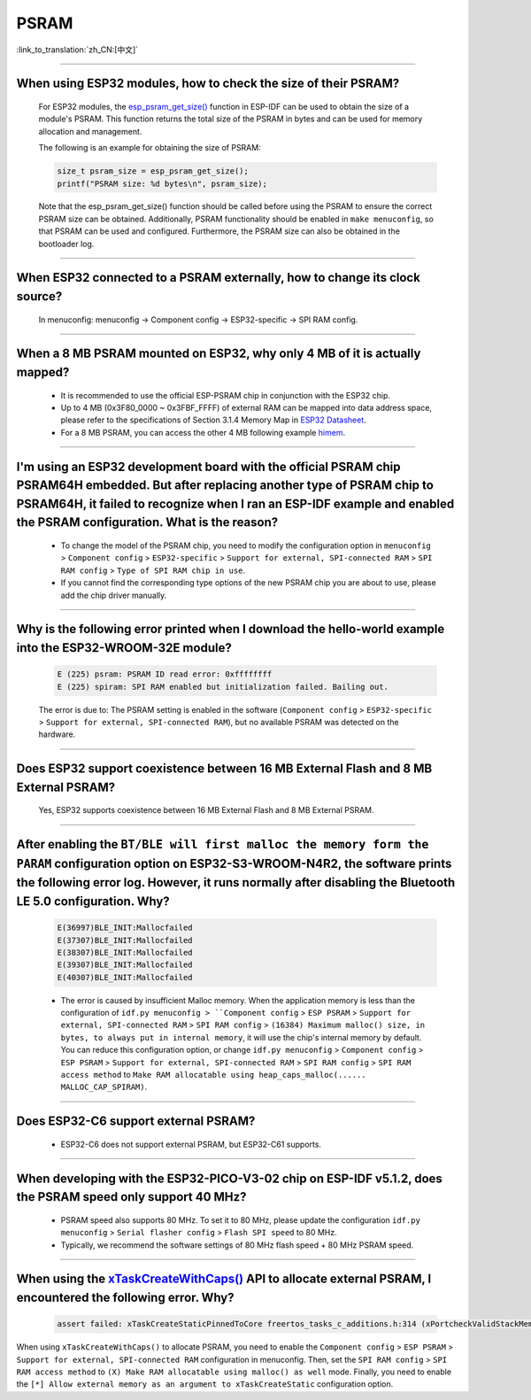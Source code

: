 PSRAM
=====

:link_to_translation:`zh_CN:[中文]`

.. raw:: html

   <style>
   body {counter-reset: h2}
     h2 {counter-reset: h3}
     h2:before {counter-increment: h2; content: counter(h2) ". "}
     h3:before {counter-increment: h3; content: counter(h2) "." counter(h3) ". "}
     h2.nocount:before, h3.nocount:before, { content: ""; counter-increment: none }
   </style>

--------------

When using ESP32 modules, how to check the size of their PSRAM?
--------------------------------------------------------------------------------

  For ESP32 modules, the `esp_psram_get_size() <https://docs.espressif.com/projects/esp-idf/en/latest/esp32/migration-guides/release-5.x/5.0/system.html?highlight=esp_spiram_get_size#psram>`_ function in ESP-IDF can be used to obtain the size of a module's PSRAM. This function returns the total size of the PSRAM in bytes and can be used for memory allocation and management.

  The following is an example for obtaining the size of PSRAM:

  .. code-block:: c

    size_t psram_size = esp_psram_get_size();
    printf("PSRAM size: %d bytes\n", psram_size);

  Note that the esp_psram_get_size() function should be called before using the PSRAM to ensure the correct PSRAM size can be obtained. Additionally, PSRAM functionality should be enabled in ``make menuconfig``, so that PSRAM can be used and configured.
  Furthermore, the PSRAM size can also be obtained in the bootloader log.

--------------

When ESP32 connected to a PSRAM externally, how to change its clock source?
----------------------------------------------------------------------------------------------

  In menuconfig: menuconfig -> Component config -> ESP32-specific -> SPI RAM config.

--------------

When a 8 MB PSRAM mounted on ESP32, why only 4 MB of it is actually mapped?
-----------------------------------------------------------------------------------------------------------------------

  - It is recommended to use the official ESP-PSRAM chip in conjunction with the ESP32 chip.
  - Up to 4 MB (0x3F80_0000 ~ 0x3FBF_FFFF) of external RAM can be mapped into data address space, please refer to the specifications of Section 3.1.4 Memory Map in `ESP32 Datasheet <https://www.espressif.com/sites/default/files/documentation/esp32_datasheet_en.pdf>`_.
  - For a 8 MB PSRAM, you can access the other 4 MB following example `himem <https://github.com/espressif/esp-idf/tree/master/examples/system/himem>`_.

--------------------

I'm using an ESP32 development board with the official PSRAM chip PSRAM64H embedded. But after replacing another type of PSRAM chip to PSRAM64H, it failed to recognize when I ran an ESP-IDF example and enabled the PSRAM configuration. What is the reason?
-----------------------------------------------------------------------------------------------------------------------------------------------------------------------------------------------------------------------------------------------------------------------------------------------------------------------------------------------------------------------------------------------

  - To change the model of the PSRAM chip, you need to modify the configuration option in ``menuconfig`` > ``Component config`` > ``ESP32-specific`` > ``Support for external, SPI-connected RAM`` > ``SPI RAM config`` > ``Type of SPI RAM chip in use``.
  - If you cannot find the corresponding type options of the new PSRAM chip you are about to use, please add the chip driver manually.

----------------------

Why is the following error printed when I download the hello-world example into the ESP32-WROOM-32E module?
----------------------------------------------------------------------------------------------------------------------------------------------------------------------------------------------------------------------------------------------------------------------------------------------------------------------------------------------------------------

  .. code-block:: c

    E (225) psram: PSRAM ID read error: 0xffffffff
    E (225) spiram: SPI RAM enabled but initialization failed. Bailing out. 

  The error is due to: The PSRAM setting is enabled in the software (``Component config`` > ``ESP32-specific`` > ``Support for external, SPI-connected RAM``), but no available PSRAM was detected on the hardware.

--------------

Does ESP32 support coexistence between 16 MB External Flash and 8 MB External PSRAM?
-------------------------------------------------------------------------------------------------

  Yes, ESP32 supports coexistence between 16 MB External Flash and 8 MB External PSRAM.

--------------

After enabling the ``BT/BLE will first malloc the memory form the PARAM`` configuration option on ESP32-S3-WROOM-N4R2, the software prints the following error log. However, it runs normally after disabling the Bluetooth LE 5.0 configuration. Why?
----------------------------------------------------------------------------------------------------------------------------------------------------------------------------------------------------------------------------------------------------------------------------------------------------------------------------------------------------------------------------

  .. code-block:: c

    E(36997)BLE_INIT:Mallocfailed
    E(37307)BLE_INIT:Mallocfailed
    E(38307)BLE_INIT:Mallocfailed
    E(39307)BLE_INIT:Mallocfailed
    E(40307)BLE_INIT:Mallocfailed

  - The error is caused by insufficient Malloc memory. When the application memory is less than the configuration of ``idf.py menuconfig > ``Component config`` > ``ESP PSRAM`` > ``Support for external, SPI-connected RAM`` > ``SPI RAM config`` > ``(16384) Maximum malloc() size, in bytes, to always put in internal memory``, it will use the chip's internal memory by default. You can reduce this configuration option, or change ``idf.py menuconfig`` > ``Component config`` > ``ESP PSRAM`` > ``Support for external, SPI-connected RAM`` > ``SPI RAM config`` > ``SPI RAM access method`` to ``Make RAM allocatable using heap_caps_malloc(...... MALLOC_CAP_SPIRAM)``.

-------------

Does ESP32-C6 support external PSRAM?
-------------------------------------------------------------------------------------------------------------------

  - ESP32-C6 does not support external PSRAM, but ESP32-C61 supports.

---------

When developing with the ESP32-PICO-V3-02 chip on ESP-IDF v5.1.2, does the PSRAM speed only support 40 MHz?
----------------------------------------------------------------------------------------------------------------------------------------------------------------------------

  - PSRAM speed also supports 80 MHz. To set it to 80 MHz, please update the configuration ``idf.py menuconfig`` > ``Serial flasher config`` > ``Flash SPI speed`` to 80 MHz.
  - Typically, we recommend the software settings of 80 MHz flash speed + 80 MHz PSRAM speed.

-------------

When using the `xTaskCreateWithCaps() <https://docs.espressif.com/projects/esp-idf/en/v5.2.1/esp32/api-reference/system/freertos_additions.html#_CPPv419xTaskCreateWithCaps14TaskFunction_tPCKc22configSTACK_DEPTH_TYPEPCv11UBaseType_tP12TaskHandle_t11UBaseType_t>`_ API to allocate external PSRAM, I encountered the following error. Why?
--------------------------------------------------------------------------------------------------------------------------------------------------------------------------------------------------------------------------------------------------------------------------------------------------------------------------------------------------------------------------------------------------------------------------------------------------------------------------------------------------------------------------------------------------------

  .. code-block:: c

    assert failed: xTaskCreateStaticPinnedToCore freertos_tasks_c_additions.h:314 (xPortcheckValidStackMem(puxStackBuffer))

When using ``xTaskCreateWithCaps()`` to allocate PSRAM, you need to enable the ``Component config`` > ``ESP PSRAM`` > ``Support for external, SPI-connected RAM`` configuration in menuconfig. Then, set the ``SPI RAM config`` > ``SPI RAM access method`` to ``(X) Make RAM allocatable using malloc() as well`` mode. Finally, you need to enable the ``[*] Allow external memory as an argument to xTaskCreateStatic`` configuration option.

